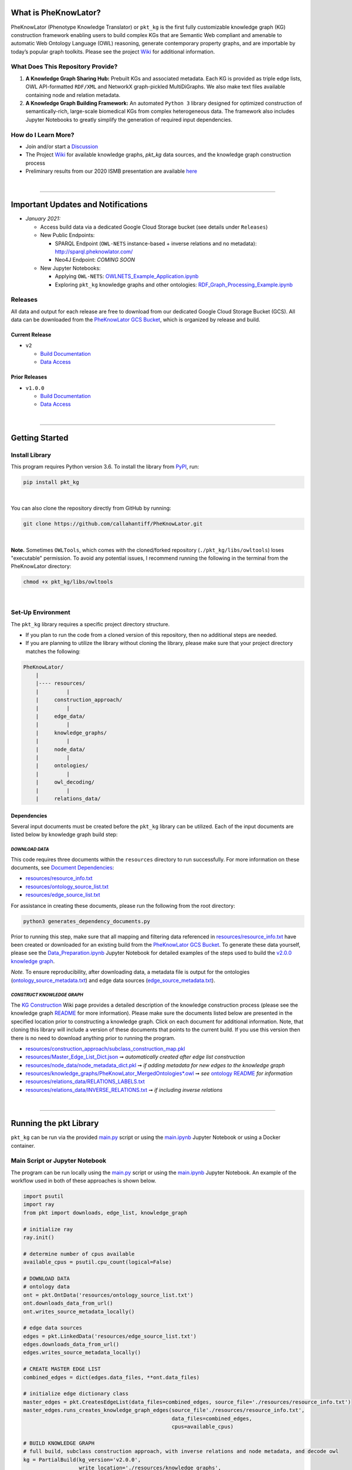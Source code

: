 |logo| 


|github_action| |pip|  

|sonar_quality| |code_climate_maintainability| |codacy| |code_climate_coverage| |coveralls|

|ABRA|

***********************
What is PheKnowLator?
***********************

PheKnowLator (Phenotype Knowledge Translator) or ``pkt_kg`` is the first fully customizable knowledge graph (KG) construction framework enabling users to build complex KGs that are Semantic Web compliant and amenable to automatic Web Ontology Language (OWL) reasoning, generate contemporary property graphs, and are importable by today’s popular graph toolkits. Please see the project `Wiki <https://github.com/callahantiff/PheKnowLator/wiki>`__ for additional information.

What Does This Repository Provide?
===================================
1. **A Knowledge Graph Sharing Hub:** Prebuilt KGs and associated metadata. Each KG is provided as triple edge lists, OWL API-formatted ``RDF/XML`` and NetworkX graph-pickled MultiDiGraphs. We also make text files available containing node and relation metadata.
2. **A Knowledge Graph Building Framework:** An automated ``Python 3`` library designed for optimized construction of semantically-rich, large-scale biomedical KGs from complex heterogeneous data. The framework also includes Jupyter Notebooks to greatly simplify the generation of required input dependencies.

How do I Learn More?
===================================
- Join and/or start a `Discussion`_
- The Project `Wiki`_ for available knowledge graphs, `pkt_kg` data sources, and the knowledge graph construction process
- Preliminary results from our 2020 ISMB presentation are available `here <https://doi.org/10.1101/2020.04.30.071407>`__

|

--------------------------------------------

************************************
Important Updates and Notifications
************************************

- *January 2021:*

  - Access build data via a dedicated Google Cloud Storage bucket (see details under ``Releases``)

  - New Public Endpoints:

    - SPARQL Endpoint (``OWL-NETS``  instance-based + inverse relations and no metadata): `http://sparql.pheknowlator.com/ <http://sparql.pheknowlator.com/>`__

    - Neo4J Endpoint: *COMING SOON*

  - New Jupyter Notebooks:

    - Applying ``OWL-NETS``: `OWLNETS_Example_Application.ipynb <https://github.com/callahantiff/PheKnowLator/blob/master/notebooks/OWLNETS_Example_Application.ipynb>`__

    - Exploring ``pkt_kg`` knowledge graphs and other ontologies: `RDF_Graph_Processing_Example.ipynb <https://github.com/callahantiff/PheKnowLator/blob/master/notebooks/RDF_Graph_Processing_Example.ipynb>`__

Releases
=========
All data and output for each release are free to download from our dedicated Google Cloud Storage Bucket (GCS). All data can be downloaded from the `PheKnowLator GCS Bucket <https://console.cloud.google.com/storage/browser/pheknowlator?project=pheknowlator>`__, which is organized by release and build.

Current Release
----------------
- ``v2``

  - `Build Documentation <https://github.com/callahantiff/PheKnowLator/wiki/v2.0.0>`__
  - `Data Access <https://console.cloud.google.com/storage/browser/pheknowlator/release_v2.0.0?project=pheknowlator>`__

Prior Releases
-----------------
- ``v1.0.0``

  - `Build Documentation <https://github.com/callahantiff/PheKnowLator/wiki/v1.0.0>`__
  - `Data Access <https://console.cloud.google.com/storage/browser/pheknowlator/release_v1.0.0?project=pheknowlator>`__

|

----------------------------------

************************
Getting Started
************************

Install Library
================

This program requires Python version 3.6. To install the library from `PyPI <https://pypi.org/project/pkt-kg/>`_, run:

.. code:: shell

  pip install pkt_kg

|

You can also clone the repository directly from GitHub by running:

.. code:: shell

  git clone https://github.com/callahantiff/PheKnowLator.git

|

**Note.** Sometimes ``OWLTools``, which comes with the cloned/forked repository (``./pkt_kg/libs/owltools``) loses "executable" permission. To avoid any potential issues, I recommend running the following in the terminal from the PheKnowLator directory:

.. code:: shell

    chmod +x pkt_kg/libs/owltools

|

Set-Up Environment
===================
The ``pkt_kg`` library requires a specific project directory structure.

- If you plan to run the code from a cloned version of this repository, then no additional steps are needed.
- If you are planning to utilize the library without cloning the library, please make sure that your project directory matches the following:

.. code:: shell

    PheKnowLator/
        |
        |---- resources/
        |         |
        |     construction_approach/
        |         |
        |     edge_data/
        |         |
        |     knowledge_graphs/
        |         |
        |     node_data/
        |         |
        |     ontologies/
        |         |
        |     owl_decoding/
        |         |
        |     relations_data/

Dependencies
-------------
Several input documents must be created before the ``pkt_kg`` library can be utilized. Each of the input documents are listed below by knowledge graph build step:

*DOWNLOAD DATA*
^^^^^^^^^^^^^^^^
This code requires three documents within the ``resources`` directory to run successfully. For more information on these documents, see `Document Dependencies`_:

* `resources/resource_info.txt`_
* `resources/ontology_source_list.txt`_
* `resources/edge_source_list.txt`_

For assistance in creating these documents, please run the following from the root directory:

.. code:: bash

    python3 generates_dependency_documents.py

Prior to running this step, make sure that all mapping and filtering data referenced in `resources/resource_info.txt`_ have been created or downloaded for an existing build from the `PheKnowLator GCS Bucket <https://console.cloud.google.com/storage/browser/pheknowlator?project=pheknowlator>`__. To generate these data yourself, please see the `Data_Preparation.ipynb`_ Jupyter Notebook for detailed examples of the steps used to build the `v2.0.0 knowledge graph <https://github.com/callahantiff/PheKnowLator/wiki/v2.0.0>`__.

*Note.* To ensure reproducibility, after downloading data, a metadata file is output for the ontologies (`ontology_source_metadata.txt`_) and edge data sources (`edge_source_metadata.txt`_).

*CONSTRUCT KNOWLEDGE GRAPH*
^^^^^^^^^^^^^^^^^^^^^^^^^^^^
The `KG Construction`_ Wiki page provides a detailed description of the knowledge construction process (please see the knowledge graph `README`_ for more information). Please make sure the documents listed below are presented in the specified location prior to constructing a knowledge graph. Click on each document for additional information. Note, that cloning this library will include a version of these documents that points to the current build. If you use this version then there is no need to download anything prior to running the program.

* `resources/construction_approach/subclass_construction_map.pkl`_
* `resources/Master_Edge_List_Dict.json`_ ➞ *automatically created after edge list construction*
* `resources/node_data/node_metadata_dict.pkl <https://github.com/callahantiff/PheKnowLator/blob/master/resources/node_data/README.md>`__ ➞ *if adding metadata for new edges to the knowledge graph*
* `resources/knowledge_graphs/PheKnowLator_MergedOntologies*.owl`_ ➞ *see* `ontology README`_ *for information*
* `resources/relations_data/RELATIONS_LABELS.txt`_
* `resources/relations_data/INVERSE_RELATIONS.txt`_ ➞ *if including inverse relations*

|

----------------------------------

************************
Running the pkt Library
************************

``pkt_kg`` can be run via the provided `main.py`_ script or using the `main.ipynb`_ Jupyter Notebook or using a Docker container.

Main Script or Jupyter Notebook
==========================================
The program can be run locally using the `main.py`_ script or using the `main.ipynb`_ Jupyter Notebook. An example of the workflow used in both of these approaches is shown below.

.. code:: python

 import psutil
 import ray
 from pkt import downloads, edge_list, knowledge_graph

 # initialize ray
 ray.init()

 # determine number of cpus available
 available_cpus = psutil.cpu_count(logical=False)

 # DOWNLOAD DATA
 # ontology data
 ont = pkt.OntData('resources/ontology_source_list.txt')
 ont.downloads_data_from_url()
 ont.writes_source_metadata_locally()

 # edge data sources
 edges = pkt.LinkedData('resources/edge_source_list.txt')
 edges.downloads_data_from_url()
 edges.writes_source_metadata_locally()

 # CREATE MASTER EDGE LIST
 combined_edges = dict(edges.data_files, **ont.data_files)

 # initialize edge dictionary class
 master_edges = pkt.CreatesEdgeList(data_files=combined_edges, source_file='./resources/resource_info.txt')
 master_edges.runs_creates_knowledge_graph_edges(source_file'./resources/resource_info.txt',
                                                 data_files=combined_edges,
                                                 cpus=available_cpus)

 # BUILD KNOWLEDGE GRAPH
 # full build, subclass construction approach, with inverse relations and node metadata, and decode owl
 kg = PartialBuild(kg_version='v2.0.0',
                   write_location='./resources/knowledge_graphs',
                   construction='subclass,
                   node_data='yes,
                   inverse_relations='yes',
                   cpus=available_cpus,
                   decode_owl='yes')

 kg.construct_knowledge_graph()
 ray.shutdown()

``main.py``
-----------
The example below provides the details needed to run ``pkt_kg`` using ``./main.py``.

.. code:: bash

    python3 main.py -h
    usage: main.py [-h] [-p CPUS] -g ONTS -e EDG -a APP -t RES -b KG -o OUT -n NDE -r REL -s OWL -m KGM

    PheKnowLator: This program builds a biomedical knowledge graph using Open Biomedical Ontologies
    and linked open data. The program takes the following arguments:

    optional arguments:
    -h, --help            show this help message and exit
    -p CPUS, --cpus CPUS  # workers to use; defaults to use all available cores
    -g ONTS, --onts ONTS  name/path to text file containing ontologies
    -e EDG,  --edg EDG    name/path to text file containing edge sources
    -a APP,  --app APP    construction approach to use (i.e. instance or subclass
    -t RES,  --res RES    name/path to text file containing resource_info
    -b KG,   --kg KG      the build, can be "partial", "full", or "post-closure"
    -o OUT,  --out OUT    name/path to directory where to write knowledge graph
    -r REL,  --rel REL    yes/no - adding inverse relations to knowledge graph
    -s OWL,  --owl OWL    yes/no - removing OWL Semantics from knowledge graph

``main.ipynb``
---------------
The ``./main.ipynb`` Jupyter notebook provides detailed instructions for how to run the ``pkt_kg`` algorithm and build a knowledge graph from scratch.

|

Docker Container
=================
``pkt_kg`` can be run using a Docker instance. In order to utilize the Dockerized version of the code, please make sure that you have downloaded the newest version of `Docker <https://docs.docker.com/get-docker/>`__. There are two ways to utilize Docker with this repository:

- Obtain Pre-Built Container from `DockerHub <https://hub.docker.com/repository/docker/callahantiff/pheknowlator>`__
- Build the Container (see details below)

Obtaining a Container
----------------------
*Obtain Pre-Built Containiner:* A pre-built containers can be obtained directly from `DockerHub <https://hub.docker.com/repository/docker/callahantiff/pheknowlator/general>`__.

*Build Container:* To build the ``pkt_kg`` download a stable release of this repository (or fork/clone it repository). Once downloaded, you will have everything needed to build the container, including the ``./Dockerfile`` and ``./dockerignore``. The code shown below builds the container. Make sure to replace ``[VERSION]`` with the current ``pkt_kg`` version before running the code.

.. code:: bash

    cd /path/to/PheKnowLator (Note, this is the directory containing the Dockerfile file)
    docker build -t pkt:[VERSION] .

Notes:
^^^^^^
- Update ``PheKnowLator/resources/resource_info.txt``, ``PheKnowLator/resources/edge_source_list.txt``, and ``PheKnowLator/resources/ontology_source_list.txt``
- Building the container "as-is" off of DockerHub will include a download of the data used in the latest releases. No need to update any scripts or pre-download any data.

Running a Container
--------------------
The following code can be used to run ``pkt_kg`` from outside of the container (after obtaining a prebuilt container or after building the container locally). In:

.. code:: bash

    docker run --name [DOCKER CONTAINER NAME] -it pkt:[VERSION] --app subclass --kg full --nde yes --rel yes --owl no --kgm yes

Notes:
^^^^^^
- The example shown above builds a full version of the knowledge graph using the subclass construction approach with node metadata, inverse relations, and decoding of OWL classes. See the **Running the pkt Library** section for more information on the parameters that can be passed to ``pkt_kg``
- The Docker container cannot write to an encrypted filesystem, however, so please make sure ``/local/path/to/PheKnowLator/resources/knowledge_graphs`` references a directory that is not encrypted

Finding Data Inside a Container
------------------------------------
In order to enable persistent data, a volume is mounted within the ``Dockerfile``. By default, Docker names volumes using a hash. In order to find the correctly mounted volume, you can run the following:

**Command 1:** Obtains the volume hash:

.. code:: bash

    docker inspect --format='{{json .Mounts}}' [DOCKER CONTAINER NAME] | python -m json.tool


**Command 2:** View data written to the volume:

.. code:: bash

    sudo ls /var/lib/docker/volumes/[VOLUME HASH]/_data

|

---------------------------------

******************************
Get In Touch or Get Involved
******************************

Contribution
=============
Please read `CONTRIBUTING.md`_ for details on our code of conduct, and the process for submitting pull requests to us.

Contact Us
===========
We’d love to hear from you! To get in touch with us, please join or start a new `Discussion`_, `create an issue`_
or `send us an email`_ 💌

|

*************
Attribution
*************

Licensing
==========
This project is licensed under Apache License 2.0 - see the `LICENSE.md`_ file for details.

Citing this Work
=================

**ISMB Conference Pre-print:**  

Callahan TJ, Tripodi IJ, Hunter LE, Baumgartner WA. `A Framework for Automated Construction of Heterogeneous Large-Scale Biomedical Knowledge Graphs <https://www.biorxiv.org/content/10.1101/2020.04.30.071407v1.abstract>`_. bioRxiv. 2020 Jan 1.


**Zenodo**

.. code:: bash

   @misc{callahan_tj_2019_3401437,
     author       = {Callahan, TJ},  
     title        = {PheKnowLator},  
     year         = 2019,      
     doi          = {10.5281/zenodo.3401437},  
     url          = {https://doi.org/10.5281/zenodo.3401437}}


.. |logo| image:: https://user-images.githubusercontent.com/8030363/106306246-01df9100-621b-11eb-81c3-d1f2c2e124a6.png
   :target: https://github.com/callahantiff/PheKnowLator
   
.. |ABRA| image:: https://img.shields.io/badge/ReproducibleResearch-AbraCollaboratory-magenta.svg
   :target: https://github.com/callahantiff/Abra-Collaboratory

.. |github_action| image:: https://github.com/callahantiff/PheKnowLator/workflows/Rosey%20the%20Robot/badge.svg
   :target: https://github.com/callahantiff/PheKnowLator/actions?query=workflow%3A%22Rosey+the+Robot%22
   :alt: GitHub Action Rosey the Robot

.. |mypy| image:: http://www.mypy-lang.org/static/mypy_badge.svg
   :target: http://mypy-lang.org/
   :alt: Linted with MyPy

.. |sonar_quality| image:: https://sonarcloud.io/api/project_badges/measure?project=callahantiff_pkt_kg&metric=alert_status
    :target: https://sonarcloud.io/dashboard/index/callahantiff_pkt_kg
    :alt: SonarCloud Quality

.. |sonar_maintainability| image:: https://sonarcloud.io/api/project_badges/measure?project=callahantiff_pkt_kg&metric=sqale_rating
    :target: https://sonarcloud.io/dashboard/index/callahantiff_pkt_kg
    :alt: SonarCloud Maintainability

.. |sonar_coverage| image:: https://sonarcloud.io/api/project_badges/measure?project=callahantiff_pkt_kg&metric=coverage
    :target: https://sonarcloud.io/dashboard/index/callahantiff_pkt_kg
    :alt: SonarCloud Coverage

.. |coveralls| image:: https://coveralls.io/repos/github/callahantiff/PheKnowLator/badge.svg?branch=master
    :target: https://coveralls.io/github/callahantiff/PheKnowLator?branch=master
    :alt: Coveralls Coverage

.. |pip| image:: https://pypip.in/v/pkt-kg/badge.png
    :target: https://pypi.org/project/pkt-kg/
    :alt: PyPI project

.. |downloads| image:: https://pepy.tech/badge/pkt_kg
    :target: https://pepy.tech/badge/pkt_kg
    :alt: Pypi total project downloads

.. |codacy| image:: https://app.codacy.com/project/badge/Grade/2cfa4ef5f9b6498da56afea0f5dadeed
    :target: https://www.codacy.com/gh/callahantiff/PheKnowLator/dashboard?utm_source=github.com&amp;utm_medium=referral&amp;utm_content=callahantiff/PheKnowLator&amp;utm_campaign=Badge_Grade
    :alt: Codacy Maintainability

.. |code_climate_maintainability| image:: https://api.codeclimate.com/v1/badges/29b7199d02f90c80130d/maintainability
    :target: https://codeclimate.com/github/callahantiff/PheKnowLator/maintainability
    :alt: Maintainability

.. |code_climate_coverage| image:: https://api.codeclimate.com/v1/badges/29b7199d02f90c80130d/test_coverage
    :target: https://codeclimate.com/github/callahantiff/PheKnowLator/test_coverage
    :alt: Code Climate Coverage
    
.. _Wiki: https://github.com/callahantiff/PheKnowLater/wiki

.. _here: https://github.com/callahantiff/Abra-Collaboratory/wiki/Using-GitHub-as-a-Reproducible-Research-Platform

.. _v2.0.0: https://github.com/callahantiff/PheKnowLator/wiki/v2.0.0

.. _`Document Dependencies`: https://github.com/callahantiff/PheKnowLator/wiki/Dependencies

.. _`Data_Preparation.ipynb`: https://github.com/callahantiff/PheKnowLator/blob/master/notebooks/Data_Preparation.ipynb

.. _`resources/resource_info.txt`: https://github.com/callahantiff/PheKnowLator/wiki/Dependencies#master-resources

.. _`resources/ontology_source_list.txt`: https://github.com/callahantiff/PheKnowLator/wiki/Dependencies#ontology-data

.. _`resources/edge_source_list.txt`: https://github.com/callahantiff/PheKnowLator/wiki/Dependencies#edge-data

.. _`ontology_source_metadata.txt`: https://github.com/callahantiff/PheKnowLator/blob/master/resources/ontologies/ontology_source_metadata.txt

.. _`edge_source_metadata.txt`: https://github.com/callahantiff/PheKnowLator/blob/master/resources/edge_data/edge_source_metadata.txt

.. _`KG Construction`: https://github.com/callahantiff/PheKnowLator/wiki/KG-Construction

.. _`README`: https://github.com/callahantiff/PheKnowLator/blob/master/resources/knowledge_graphs/README.md

.. _`resources/construction_approach/subclass_construction_map.pkl`: https://github.com/callahantiff/PheKnowLator/blob/master/resources/construction_approach/README.md

.. _`resources/Master_Edge_List_Dict.json`: https://www.dropbox.com/s/t8sgzd847t1rof4/Master_Edge_List_Dict.json?dl=1

.. _`resources/node_data/node_metadata_dict.pkl`: https://github.com/callahantiff/PheKnowLator/blob/master/resources/node_data/README.md

.. _`resources/knowledge_graphs/PheKnowLator_MergedOntologies*.owl`: https://www.dropbox.com/s/75lkod7vzpgjdaq/PheKnowLator_MergedOntologiesGeneID_Normalized_Cleaned.owl?dl=1

.. _`ontology README`: https://github.com/callahantiff/PheKnowLator/blob/master/resources/ontologies/README.md

.. _`resources/owl_decoding/OWL_NETS_Property_Types.txt`: https://github.com/callahantiff/PheKnowLator/blob/master/resources/owl_decoding/README.md

.. _`resources/relations_data/RELATIONS_LABELS.txt`: https://github.com/callahantiff/PheKnowLator/blob/master/resources/relations_data/README.md

.. _`resources/relations_data/INVERSE_RELATIONS.txt`: https://github.com/callahantiff/PheKnowLator/blob/master/resources/relations_data/README.md

.. _`main.ipynb`: https://github.com/callahantiff/pheknowlator/blob/master/main.ipynb

.. _`main.py`: https://github.com/callahantiff/pheknowlator/blob/master/main.py

.. _CONTRIBUTING.md: https://github.com/callahantiff/pheknowlator/blob/master/CONTRIBUTING.md

.. _LICENSE.md: https://github.com/callahantiff/pheknowlator/blob/master/LICENSE

.. _`create an issue`: https://github.com/callahantiff/PheKnowLator/issues/new/choose

.. _`send us an email`: https://mail.google.com/mail/u/0/?view=cm&fs=1&tf=1&to=callahantiff@gmail.com

.. _`Discussion`: https://github.com/callahantiff/PheKnowLator/discussions
